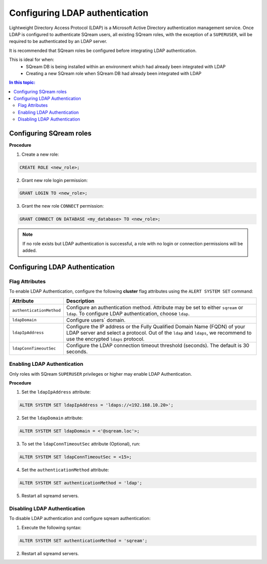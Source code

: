 .. _ldap:

*************************************
Configuring LDAP authentication
*************************************


Lightweight Directory Access Protocol (LDAP) is a Microsoft Active Directory authentication management service. Once LDAP is configured to authenticate SQream users, all existing SQream roles, with the exception of a ``SUPERUSER``, will be required to be authenticated by an LDAP server.

It is recommended that SQream roles be configured before integrating LDAP authentication.

This is ideal for when:
	* SQream DB is being installed within an environment which had already been integrated with LDAP
	* Creating a new SQream role when SQream DB had already been integrated with LDAP

.. contents:: In this topic:
   :local:



Configuring SQream roles
========================



**Procedure**

1. Create a new role:
	
.. code-block:: postgres	
	
	CREATE ROLE <new_role>;

2. Grant new role login permission:

.. code-block:: postgres

	GRANT LOGIN TO <new_role>;

3. Grant the new role ``CONNECT`` permission:

.. code-block:: postgres

	GRANT CONNECT ON DATABASE <my_database> TO <new_role>;


.. note:: If no role exists but LDAP authentication is successful, a role with no login or connection permissions will be added.


Configuring LDAP Authentication
===============================

Flag Attributes
---------------
To enable LDAP Authentication, configure the following **cluster** flag attributes using the ``ALERT SYSTEM SET`` command:

.. list-table:: 
   :widths: auto
   :header-rows: 1
   
   * - Attribute
     - Description
   * - ``authenticationMethod``
     - Configure an authentication method. Attribute may be set to either ``sqream`` or ``ldap``. To configure LDAP authentication, choose ``ldap``. 	 
   * - ``ldapDomain``
     - Configure users` domain.
   * - ``ldapIpAddress``
     - Configure the IP address or the Fully Qualified Domain Name (FQDN) of your LDAP server and select a protocol. Out of the ``ldap`` and ``ldaps``, we recommend to use the encrypted ``ldaps`` protocol.
   * - ``ldapConnTimeoutSec``
     - Configure the LDAP connection timeout threshold (seconds). The default is 30 seconds.
.. comment::

Enabling LDAP Authentication
-------------------------------

Only roles with SQream ``SUPERUSER`` privileges or higher may enable LDAP Authentication. 

**Procedure**

1. Set the ``ldapIpAddress`` attribute: 

.. code-block:: postgres

	ALTER SYSTEM SET ldapIpAddress = 'ldaps://<192.168.10.20>';

2. Set the ``ldapDomain`` attribute:

.. code-block:: postgres

	ALTER SYSTEM SET ldapDomain = <'@sqream.loc'>;

3. To set the ``ldapConnTimeoutSec`` attribute (Optional), run:

.. code-block:: postgres

	ALTER SYSTEM SET ldapConnTimeoutSec = <15>;

4. Set the ``authenticationMethod`` attribute:

.. code-block:: postgres

	ALTER SYSTEM SET authenticationMethod = 'ldap';

5. Restart all sqreamd servers. 


Disabling LDAP Authentication
-----------------------------

To disable LDAP authentication and configure sqream authentication: 

1. Execute the following syntax:

.. code-block:: postgres	

	ALTER SYSTEM SET authenticationMethod = 'sqream';

2. Restart all sqreamd servers.  
